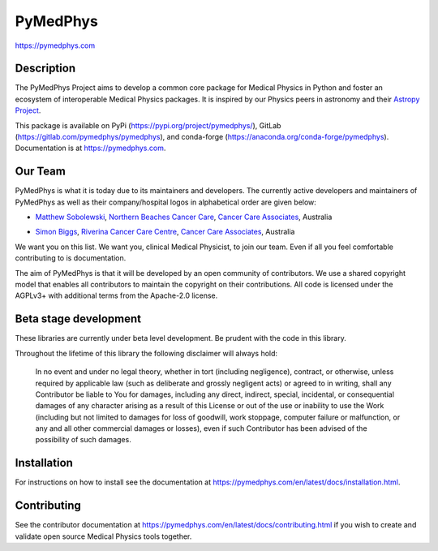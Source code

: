 PyMedPhys
=========
https://pymedphys.com

Description
-----------
The PyMedPhys Project aims to develop a common core package for Medical Physics
in Python and foster an ecosystem of interoperable Medical Physics packages. It
is inspired by our Physics peers in astronomy and their `Astropy Project`_.

.. _`Astropy Project`: http://www.astropy.org/

This package is available on PyPi (https://pypi.org/project/pymedphys/),
GitLab (https://gitlab.com/pymedphys/pymedphys), and conda-forge
(https://anaconda.org/conda-forge/pymedphys). Documentation is at
https://pymedphys.com.

Our Team
--------

PyMedPhys is what it is today due to its maintainers and developers. The
currently active developers and maintainers of PyMedPhys as well as their
company/hospital logos in alphabetical order are given below:

* `Matthew Sobolewski`_, `Northern Beaches Cancer Care`_, `Cancer Care Associates`_, Australia

.. _`Matthew Sobolewski`: https://gitlab.com/msobolewski

* `Simon Biggs`_, `Riverina Cancer Care Centre`_, `Cancer Care Associates`_, Australia

.. _`Simon Biggs`: https://gitlab.com/SimonBiggs

.. _`Cancer Care Associates`: http://cancercare.com.au/

.. _`Northern Beaches Cancer Care`: http://www.northernbeachescancercare.com.au/

.. _`Riverina Cancer Care Centre`: http://www.riverinacancercare.com.au/


.. image:: docs/logos/CCA_logo.png
    :target: `Cancer Care Associates`_

.. image:: docs/logos/NBCCC_logo.png
    :target: `Northern Beaches Cancer Care`_

.. image:: docs/logos/RCCC_logo.png
    :target: `Riverina Cancer Care Centre`_



We want you on this list. We want you, clinical Medical Physicist, to join our
team. Even if all you feel comfortable contributing to is documentation.

The aim of PyMedPhys is that it will be developed by an open community of
contributors. We use a shared copyright model that enables all contributors
to maintain the copyright on their contributions. All code is licensed under
the AGPLv3+ with additional terms from the Apache-2.0 license.


Beta stage development
----------------------

These libraries are currently under beta level development.
Be prudent with the code in this library.

Throughout the lifetime of this library the following disclaimer will always
hold:

    In no event and under no legal theory, whether in tort
    (including negligence), contract, or otherwise, unless required by
    applicable law (such as deliberate and grossly negligent acts) or agreed
    to in writing, shall any Contributor be liable to You for damages,
    including any direct, indirect, special, incidental, or consequential
    damages of any character arising as a result of this License or out of
    the use or inability to use the Work (including but not limited to damages
    for loss of goodwill, work stoppage, computer failure or malfunction, or
    any and all other commercial damages or losses), even if such Contributor
    has been advised of the possibility of such damages.


Installation
------------

For instructions on how to install see the documentation at
https://pymedphys.com/en/latest/docs/installation.html.


Contributing
------------

See the contributor documentation at https://pymedphys.com/en/latest/docs/contributing.html
if you wish to create and validate open source Medical Physics tools together.
